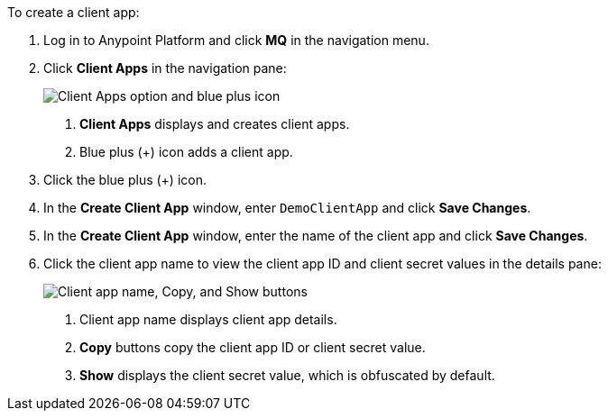 //Client App shared
//tag::mqRegisterClientApp[]
To create a client app:

. Log in to Anypoint Platform and click *MQ* in the navigation menu.
. Click *Client Apps* in the navigation pane:
+
image::mq-tutorial-create-client-apps.png["Client Apps option and blue plus icon"]
+
[calloutlist]
.. *Client Apps* displays and creates client apps.
.. Blue plus (+) icon adds a client app.
. Click the blue plus (+) icon.
// tag::excludeClientApp[]
. In the *Create Client App* window, enter `DemoClientApp` and click *Save Changes*.
// end::excludeClientApp[]
// tag::excludeClientAppTutorial[]
. In the *Create Client App* window, enter the name of the client app and click *Save Changes*.
// end::excludeClientAppTutorial[]
. [[client-app-window]] Click the client app name to view the client app ID and client secret values in the details pane:
+
image::mq-tutorial-client-apps-detail.png["Client app name, Copy, and Show buttons"]
+
[calloutlist]
.. Client app name displays client app details.
.. *Copy* buttons copy the client app ID or client secret value.
.. *Show* displays the client secret value, which is obfuscated by default.
// end::mqRegisterClientApp[]

